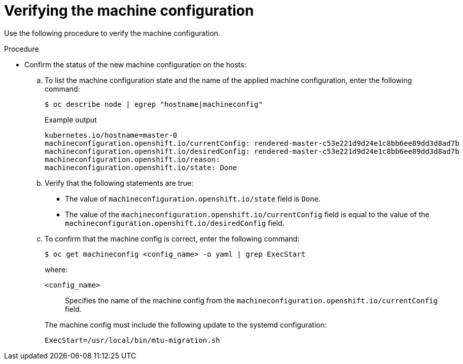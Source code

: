// Module included in the following assemblies:
//
// * networking/changing-cluster-network-mtu.adoc
// * installing/installing_aws/aws-compute-edge-zone-tasks.adoc 
// * installing/installing_aws/ipi/installing-aws-outposts.adoc

ifeval::["{context}" == "aws-compute-edge-tasks-local-zone"]
:local-zone:
endif::[]

ifeval::["{context}" == "aws-compute-edge-tasks-wavelength-zone"]
:wavelength-zone:
endif::[]

ifeval::["{context}" == "aws-compute-edge-zone-tasks"]
:post-aws-zones:
endif::[]

ifeval::["{context}" == "installing-aws-outposts"]
:outposts:
endif::[]

:_mod-docs-content-type: PROCEDURE
[id="nw-cluster-mtu-verifying-configuration_{context}"]
= Verifying the machine configuration

Use the following procedure to verify the machine configuration.

.Procedure

* Confirm the status of the new machine configuration on the hosts:

.. To list the machine configuration state and the name of the applied machine configuration, enter the following command:
+
[source,terminal]
----
$ oc describe node | egrep "hostname|machineconfig"
----
+

.Example output
[source,text]
----
kubernetes.io/hostname=master-0
machineconfiguration.openshift.io/currentConfig: rendered-master-c53e221d9d24e1c8bb6ee89dd3d8ad7b
machineconfiguration.openshift.io/desiredConfig: rendered-master-c53e221d9d24e1c8bb6ee89dd3d8ad7b
machineconfiguration.openshift.io/reason:
machineconfiguration.openshift.io/state: Done
----

.. Verify that the following statements are true:
+
--
* The value of `machineconfiguration.openshift.io/state` field is `Done`.
* The value of the `machineconfiguration.openshift.io/currentConfig` field is equal to the value of the `machineconfiguration.openshift.io/desiredConfig` field.
--

.. To confirm that the machine config is correct, enter the following command:
+
[source,terminal]
----
$ oc get machineconfig <config_name> -o yaml | grep ExecStart
----
+
--
where:

`<config_name>`:: Specifies the name of the machine config from the `machineconfiguration.openshift.io/currentConfig` field.
--
+
The machine config must include the following update to the systemd configuration:
+
[source,plain]
----
ExecStart=/usr/local/bin/mtu-migration.sh
----

ifeval::["{context}" == "aws-compute-edge-tasks-local-zone"]
:!local-zone:
endif::[]

ifeval::["{context}" == "aws-compute-edge-tasks-wavelength-zone"]
:!wavelength-zone:
endif::[]

ifeval::["{context}" == "aws-compute-edge-zone-tasks"]
:!post-aws-zones:
endif::[]

ifeval::["{context}" == "installing-aws-outposts"]
:!outposts:
endif::[]
